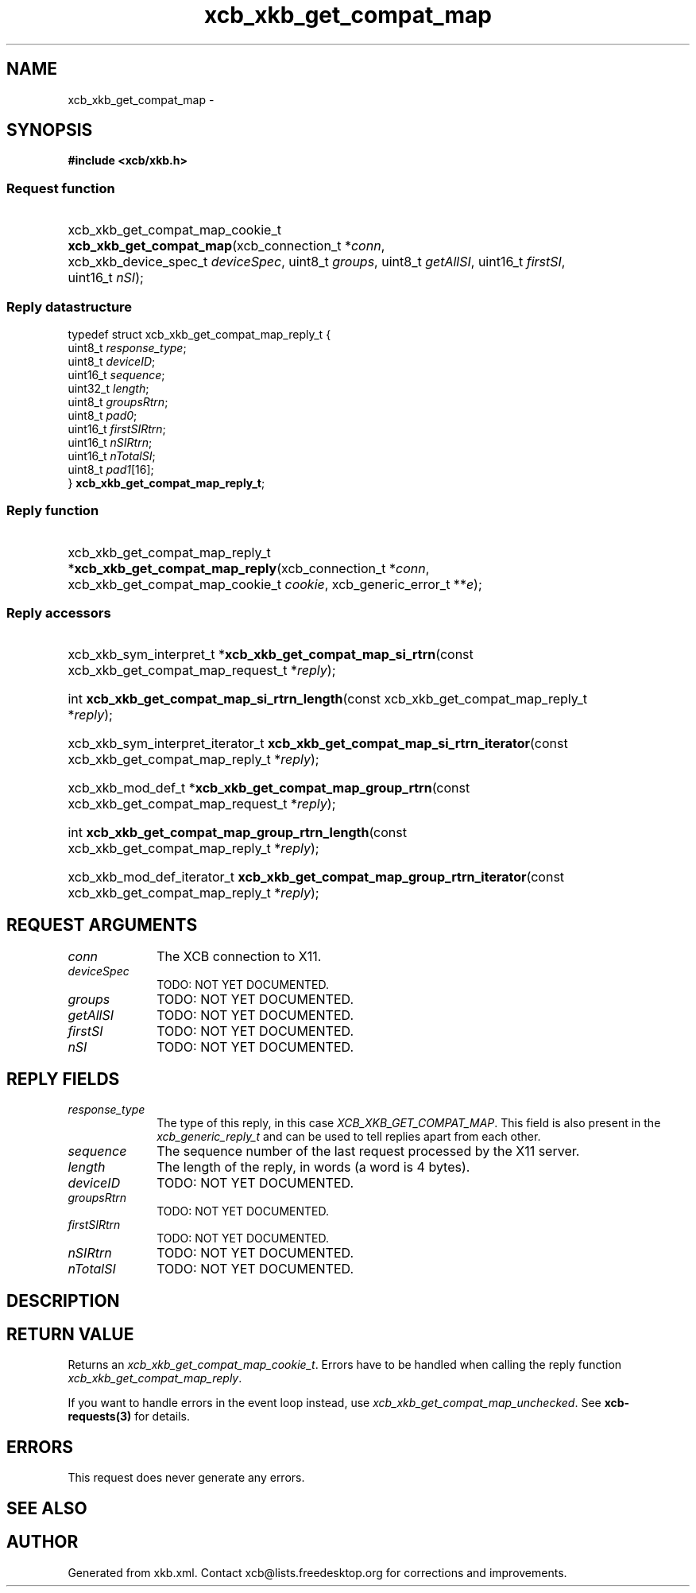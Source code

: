 .TH xcb_xkb_get_compat_map 3  2014-10-10 "XCB" "XCB Requests"
.ad l
.SH NAME
xcb_xkb_get_compat_map \- 
.SH SYNOPSIS
.hy 0
.B #include <xcb/xkb.h>
.SS Request function
.HP
xcb_xkb_get_compat_map_cookie_t \fBxcb_xkb_get_compat_map\fP(xcb_connection_t\ *\fIconn\fP, xcb_xkb_device_spec_t\ \fIdeviceSpec\fP, uint8_t\ \fIgroups\fP, uint8_t\ \fIgetAllSI\fP, uint16_t\ \fIfirstSI\fP, uint16_t\ \fInSI\fP);
.PP
.SS Reply datastructure
.nf
.sp
typedef struct xcb_xkb_get_compat_map_reply_t {
    uint8_t  \fIresponse_type\fP;
    uint8_t  \fIdeviceID\fP;
    uint16_t \fIsequence\fP;
    uint32_t \fIlength\fP;
    uint8_t  \fIgroupsRtrn\fP;
    uint8_t  \fIpad0\fP;
    uint16_t \fIfirstSIRtrn\fP;
    uint16_t \fInSIRtrn\fP;
    uint16_t \fInTotalSI\fP;
    uint8_t  \fIpad1\fP[16];
} \fBxcb_xkb_get_compat_map_reply_t\fP;
.fi
.SS Reply function
.HP
xcb_xkb_get_compat_map_reply_t *\fBxcb_xkb_get_compat_map_reply\fP(xcb_connection_t\ *\fIconn\fP, xcb_xkb_get_compat_map_cookie_t\ \fIcookie\fP, xcb_generic_error_t\ **\fIe\fP);
.SS Reply accessors
.HP
xcb_xkb_sym_interpret_t *\fBxcb_xkb_get_compat_map_si_rtrn\fP(const xcb_xkb_get_compat_map_request_t *\fIreply\fP);
.HP
int \fBxcb_xkb_get_compat_map_si_rtrn_length\fP(const xcb_xkb_get_compat_map_reply_t *\fIreply\fP);
.HP
xcb_xkb_sym_interpret_iterator_t \fBxcb_xkb_get_compat_map_si_rtrn_iterator\fP(const xcb_xkb_get_compat_map_reply_t *\fIreply\fP);
.HP
xcb_xkb_mod_def_t *\fBxcb_xkb_get_compat_map_group_rtrn\fP(const xcb_xkb_get_compat_map_request_t *\fIreply\fP);
.HP
int \fBxcb_xkb_get_compat_map_group_rtrn_length\fP(const xcb_xkb_get_compat_map_reply_t *\fIreply\fP);
.HP
xcb_xkb_mod_def_iterator_t \fBxcb_xkb_get_compat_map_group_rtrn_iterator\fP(const xcb_xkb_get_compat_map_reply_t *\fIreply\fP);
.br
.hy 1
.SH REQUEST ARGUMENTS
.IP \fIconn\fP 1i
The XCB connection to X11.
.IP \fIdeviceSpec\fP 1i
TODO: NOT YET DOCUMENTED.
.IP \fIgroups\fP 1i
TODO: NOT YET DOCUMENTED.
.IP \fIgetAllSI\fP 1i
TODO: NOT YET DOCUMENTED.
.IP \fIfirstSI\fP 1i
TODO: NOT YET DOCUMENTED.
.IP \fInSI\fP 1i
TODO: NOT YET DOCUMENTED.
.SH REPLY FIELDS
.IP \fIresponse_type\fP 1i
The type of this reply, in this case \fIXCB_XKB_GET_COMPAT_MAP\fP. This field is also present in the \fIxcb_generic_reply_t\fP and can be used to tell replies apart from each other.
.IP \fIsequence\fP 1i
The sequence number of the last request processed by the X11 server.
.IP \fIlength\fP 1i
The length of the reply, in words (a word is 4 bytes).
.IP \fIdeviceID\fP 1i
TODO: NOT YET DOCUMENTED.
.IP \fIgroupsRtrn\fP 1i
TODO: NOT YET DOCUMENTED.
.IP \fIfirstSIRtrn\fP 1i
TODO: NOT YET DOCUMENTED.
.IP \fInSIRtrn\fP 1i
TODO: NOT YET DOCUMENTED.
.IP \fInTotalSI\fP 1i
TODO: NOT YET DOCUMENTED.
.SH DESCRIPTION
.SH RETURN VALUE
Returns an \fIxcb_xkb_get_compat_map_cookie_t\fP. Errors have to be handled when calling the reply function \fIxcb_xkb_get_compat_map_reply\fP.

If you want to handle errors in the event loop instead, use \fIxcb_xkb_get_compat_map_unchecked\fP. See \fBxcb-requests(3)\fP for details.
.SH ERRORS
This request does never generate any errors.
.SH SEE ALSO
.SH AUTHOR
Generated from xkb.xml. Contact xcb@lists.freedesktop.org for corrections and improvements.

